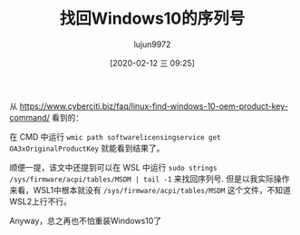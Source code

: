 #+TITLE: 找回Windows10的序列号
#+AUTHOR: lujun9972
#+TAGS: 无主之地
#+DATE: [2020-02-12 三 09:25]
#+LANGUAGE:  zh-CN
#+STARTUP:  inlineimages
#+OPTIONS:  H:6 num:nil toc:t \n:nil ::t |:t ^:nil -:nil f:t *:t <:nil

从 https://www.cyberciti.biz/faq/linux-find-windows-10-oem-product-key-command/ 看到的：

在 CMD 中运行 =wmic path softwarelicensingservice get OA3xOriginalProductKey= 就能看到结果了。

顺便一提，该文中还提到可以在 WSL 中运行 =sudo strings /sys/firmware/acpi/tables/MSDM | tail -1= 来找回序列号.
但是以我实际操作来看，WSL1中根本就没有 =/sys/firmware/acpi/tables/MSDM= 这个文件，不知道WSL2上行不行。

Anyway，总之再也不怕重装Windows10了
